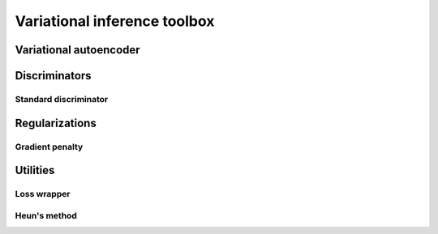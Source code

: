 Variational inference toolbox
=============================


Variational autoencoder
-----------------------

.. autosummary::
    pytassim.toolbox.autoencoder.Autoencoder


Discriminators
--------------

Standard discriminator
^^^^^^^^^^^^^^^^^^^^^^


.. autosummary::
    pytassim.toolbox.discriminator.standard.StandardDisc


Regularizations
---------------

Gradient penalty
^^^^^^^^^^^^^^^^

.. autosummary::
    pytassim.toolbox.gradient_penalty.zero_grad_penalty


Utilities
---------

Loss wrapper
^^^^^^^^^^^^


Heun's method
^^^^^^^^^^^^^


.. autosummary::
    pytassim.toolbox.loss.LossWrapper
    pytassim.toolbox.heun.HeunMethod
